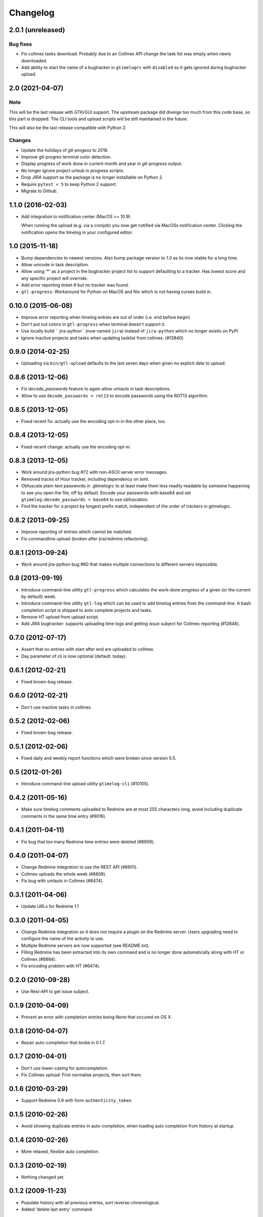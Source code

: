 Changelog
=========

2.0.1 (unreleased)
------------------

Bug fixes
+++++++++

- Fix collmex tasks download: Probably due to an Collmex API change the task
  list was empty when newly downloaded.

- Add ability to start the name of a bugtracker in ``gtimelogrc`` with
  ``disabled`` so it gets ignored during bugtracker upload.


2.0 (2021-04-07)
----------------

Note
++++

This will be the last release with GTK/GUI support. The upstream package did
diverge too much from this code base, so this part is dropped. The CLI tools
and upload scripts will be still maintained in the future.

This will also be the last release compatible with Python 2.

Changes
+++++++

- Update the holidays of `gtl-progess` to 2018.

- Improve gtl-progres terminal color detection.

- Display progress of work done in current month and year in `gtl-progress`
  output.

- No longer ignore project `urlaub` in progress scripts.

- Drop JIRA support as the package is no longer installable on Python 2.

- Require ``pytest < 5`` to keep Python 2 support.

- Migrate to Github.


1.1.0 (2016-02-03)
------------------

- Add integration to notification center (MacOS >= 10.9).

  When running the upload (e.g. via a cronjob) you now get notified via MacOSs
  notification center. Clicking the notification opens the timelog in your
  configured editor.


1.0 (2015-11-18)
----------------

- Bump dependencies to newest versions. Also bump package version to 1.0 as
  its now stable for a long time.

- Allow unicode in task description.

- Allow using '*' as a project in the bugtracker project list to support
  defaulting to a tracker. Has lowest score and any specific project will
  override.

- Add error reporting ticket # but no tracker was found.

- ``gtl-progress``: Workaround for Python on MacOS and Nix which is not having
  curses build in.


0.10.0 (2015-06-08)
-------------------

- Improve error reporting when timelog entries are out of order (i.e. end before begin)

- Don't put out colors in ``gtl-progress`` when terminal doesn't support it.

- Use locally build `` jira-python`` (now named ``jira``) instead of
  ``jira-python`` which no longer existis on PyPI.

- Ignore inactive projects and tasks when updating tasklist from collmex.
  (#13840)


0.9.0 (2014-02-25)
------------------

- Uploading via ``bin/gtl-upload`` defaults to the last seven days when given
  no explicit date to upload.


0.8.6 (2013-12-06)
------------------

- Fix `decode_passwords` feature to again allow umlauts in task
  descriptions.

- Allow to use ``decode_passwords = rot13`` to encode passwords using the
  ROT13 algorithm.


0.8.5 (2013-12-05)
------------------

- Fixed recent fix: actually use the encoding opt-in in the other place, too.


0.8.4 (2013-12-05)
------------------

- Fixed recent change: actually use the encoding opt-in.


0.8.3 (2013-12-05)
------------------

- Work around jira-python bug #72 with non-ASCII server error messages.

- Removed traces of Hour tracker, including dependency on lxml.

- Obfuscate plain-text passwords in .gtimelogrc to at least make them less
  readily readable by someone happening to see you open the file; off by
  default. Encode your passwords with base64 and set
  ``gtimelog:decode_passwords = base64`` to use obfuscation.

- Find the tracker for a project by longest prefix match, independent of the
  order of trackers in gtimelogrc.


0.8.2 (2013-09-25)
------------------

- Improve reporting of entries which cannot be matched.

- Fix commandline upload (broken after jira/redmine refactoring).


0.8.1 (2013-09-24)
------------------

- Work around jira-python bug #60 that makes multiple connections to different
  servers impossible.


0.8 (2013-09-19)
----------------

- Introduce command-line utility ``gtl-progress`` which calculates the work-done
  progress of a given (or the current by default) week.

- Introduce command-line utility ``gtl-log`` which can be used to add timelog
  entries from the command-line. A bash completion script is shipped to auto
  complete projects and tasks.

- Remove HT upload from upload script.

- Add JIRA bugtracker: supports uploading time logs and getting issue subject
  for Collmex reporting (#12846).


0.7.0 (2012-07-17)
------------------


- Assert that no entries with start after end are uploaded to collmex.

- Day parameter of cli is now optional (default: today).


0.6.1 (2012-02-21)
------------------

- Fixed brown-bag release.


0.6.0 (2012-02-21)
------------------

- Don't use inactive tasks in collmex.


0.5.2 (2012-02-06)
------------------

- Fixed brown-bag release.


0.5.1 (2012-02-06)
------------------

- Fixed daily and weekly report functions which were broken since version
  0.5.


0.5 (2012-01-26)
----------------

- Introduce command-line upload utility ``gtimelog-cli`` (#10105).


0.4.2 (2011-05-16)
------------------

- Make sure timelog comments uploaded to Redmine are at most 255 characters
  long, avoid including duplicate comments in the same time entry (#9016).


0.4.1 (2011-04-11)
------------------

- Fix bug that too many Redmine time entries were deleted (#8909).


0.4.0 (2011-04-07)
------------------

- Change Redmine integration to use the REST API (#8901).
- Collmex uploads the whole week (#8808).
- Fix bug with umlauts in Collmex (#6474).


0.3.1 (2011-04-06)
------------------

- Update URLs for Redmine 1.1


0.3.0 (2011-04-05)
------------------

- Change Redmine integration so it does not require a plugin on the Redmine
  server. Users upgrading need to configure the name of the activity to use.
- Multiple Redmine servers are now supported (see README.txt).
- Filling Redmine has been extracted into its own command and is no longer done
  automatically along with HT or Collmex (#8884).
- Fix encoding problem with HT (#6474).


0.2.0 (2010-09-28)
------------------

- Use Rest-API to get issue subject.


0.1.9 (2010-04-09)
------------------

- Prevent an error with completion entries being None that occured on OS X.


0.1.8 (2010-04-07)
------------------

- Repair auto-completion that broke in 0.1.7.


0.1.7 (2010-04-01)
------------------

- Don't use lower-casing for autocompletion.

- Fix Collmex upload: First normalise projects, then sort them.


0.1.6 (2010-03-29)
------------------

- Support Redmine 0.9 with form ``authenticity_token``


0.1.5 (2010-02-26)
------------------

- Avoid showing duplicate entries in auto-completion,
  when loading auto completion from history at startup.


0.1.4 (2010-02-26)
------------------

- More relaxed, flexible auto completion.


0.1.3 (2010-02-19)
------------------

- Nothing changed yet.


0.1.2 (2009-11-23)
------------------

- Populate history with all previous entries, sort reverse-chronological.
- Added 'delete last entry' command.


0.1.1 (2009-11-15)
------------------

- Added option ``log_level`` which sets the default log level (``DEBUG``,
  ``ERROR``).
- Added log window. Log messages with level ``DEBUG`` will show up here
  instead of at the shell.


0.1 (2009-11-06)
----------------

- begin Changelog

- added import of projects and tasks from Collmex

- added export of activities to Collmex
